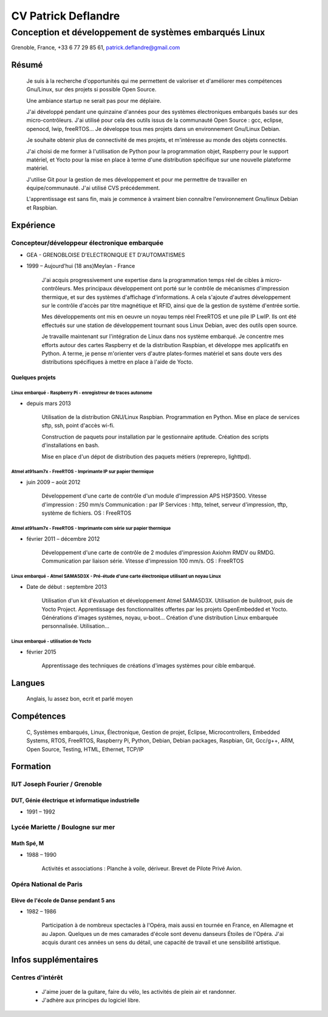 ####################
CV Patrick Deflandre
####################

-------------------------------------------------------
Conception et développement de systèmes embarqués Linux
-------------------------------------------------------

Grenoble, France, +33 6 77 29 85 61, patrick.deflandre@gmail.com


******
Résumé
******

    Je suis à la recherche d'opportunités qui me permettent de valoriser et d'améliorer mes compétences Gnu/Linux, sur des projets si possible Open Source.

    Une ambiance startup ne serait pas pour me déplaire.

    J'ai développé pendant une quinzaine d'années pour des systèmes électroniques embarqués basés sur des micro-contrôleurs. J'ai utilisé pour cela des outils issus de la communauté Open Source : gcc, eclipse, openocd, lwip, freeRTOS... Je développe tous mes projets dans un environnement Gnu/Linux Debian.

    Je souhaite obtenir plus de connectivité de mes projets, et m'intéresse au monde des objets connectés.

    J'ai choisi de me former à l'utilisation de Python pour la programmation objet, Raspberry pour le support matériel, et Yocto pour la mise en place à terme d'une distribution spécifique sur une nouvelle plateforme matériel.

    J'utilise Git pour la gestion de mes développement et pour me permettre de travailler en équipe/communauté. J'ai utilisé CVS précédemment.

    L'apprentissage est sans fin, mais je commence à vraiment bien connaître l'environnement Gnu/linux Debian et Raspbian.



**********
Expérience
**********

Concepteur/développeur électronique embarquée
=============================================
* GEA - GRENOBLOISE D'ELECTRONIQUE ET D'AUTOMATISMES
* 1999 – Aujourd’hui (18 ans)Meylan - France

    J'ai acquis progressivement une expertise dans la programmation temps réel de cibles à micro-contrôleurs. Mes principaux développement ont porté sur le contrôle de mécanismes d'impression thermique, et sur des systèmes d'affichage d'informations. A cela s'ajoute d'autres développement sur le contrôle d'accès par titre magnétique et RFID, ainsi que de la gestion de système d'entrée sortie.

    Mes développements ont mis en oeuvre un noyau temps réel FreeRTOS et une pile IP LwIP. Ils ont été effectués sur une station de développement tournant sous Linux Debian, avec des outils open source.

    Je travaille maintenant sur l'intégration de Linux dans nos système embarqué. Je concentre mes efforts autour des cartes Raspberry et de la distribution Raspbian, et développe mes applicatifs en Python. A terme, je pense m'orienter vers d'autre plates-formes matériel et sans doute vers des distributions spécifiques à mettre en place à l'aide de Yocto.

Quelques projets
----------------

Linux embarqué - Raspberry Pi - enregistreur de traces autonome
^^^^^^^^^^^^^^^^^^^^^^^^^^^^^^^^^^^^^^^^^^^^^^^^^^^^^^^^^^^^^^^
* depuis mars 2013

    Utilisation de la distribution GNU/Linux Raspbian.
    Programmation en Python.
    Mise en place de services sftp, ssh, point d'accès wi-fi.

    Construction de paquets pour installation par le gestionnaire aptitude.
    Création des scripts d'installations en bash.

    Mise en place d'un dépot de distribution des paquets métiers (reprerepro, lighttpd).


Atmel at91sam7x - FreeRTOS - Imprimante IP sur papier thermique
^^^^^^^^^^^^^^^^^^^^^^^^^^^^^^^^^^^^^^^^^^^^^^^^^^^^^^^^^^^^^^^
* juin 2009 – août 2012

    Développement d'une carte de contrôle d'un module d'impression APS HSP3500.
    Vitesse d'impression : 250 mm/s
    Communication : par IP
    Services : http, telnet, serveur d'impression, tftp, système de fichiers.
    OS : FreeRTOS


Atmel at91sam7x - FreeRTOS - Imprimante com série sur papier thermique
^^^^^^^^^^^^^^^^^^^^^^^^^^^^^^^^^^^^^^^^^^^^^^^^^^^^^^^^^^^^^^^^^^^^^^
* février 2011 – décembre 2012

    Développement d'une carte de contrôle de 2 modules d'impression Axiohm RMDV ou RMDG.
    Communication par liaison série.
    Vitesse d'impression 100 mm/s.
    OS : FreeRTOS


Linux embarqué - Atmel SAMA5D3X - Pré-étude d'une carte électronique utilisant un noyau Linux
^^^^^^^^^^^^^^^^^^^^^^^^^^^^^^^^^^^^^^^^^^^^^^^^^^^^^^^^^^^^^^^^^^^^^^^^^^^^^^^^^^^^^^^^^^^^^
* Date de début : septembre 2013

    Utilisation d'un kit d'évaluation et développement Atmel SAMA5D3X.
    Utilisation de buildroot, puis de Yocto Project.
    Apprentissage des fonctionnalités offertes par les projets OpenEmbedded et Yocto.
    Générations d'images systèmes, noyau, u-boot...
    Création d'une distribution Linux embarquée personnalisée.
    Utilisation...


Linux embarqué - utilisation de Yocto
^^^^^^^^^^^^^^^^^^^^^^^^^^^^^^^^^^^^^
* février 2015

    Apprentissage des techniques de créations d'images systèmes pour cible embarqué.

*******
Langues
*******

    Anglais, lu assez bon, ecrit et parlé moyen

***********
Compétences
***********

    C, Systèmes embarqués, Linux, Électronique, Gestion de projet, Eclipse, Microcontrollers, Embedded Systems, RTOS,  FreeRTOS, Raspberry Pi, Python, Debian, Debian packages, Raspbian, Git, Gcc/g++, ARM, Open Source, Testing, HTML, Ethernet, TCP/IP

*********
Formation
*********

IUT Joseph Fourier / Grenoble
=============================
DUT, Génie électrique et informatique industrielle
--------------------------------------------------
* 1991 – 1992


Lycée Mariette / Boulogne sur mer
=================================
Math Spé, M
-----------
* 1988 – 1990

    Activités et associations : Planche à voile, dériveur. Brevet de Pilote Privé Avion.

Opéra National de Paris
=======================
Elève de l'école de Danse pendant 5 ans
---------------------------------------
* 1982 – 1986

    Participation à de nombreux spectacles à l'Opéra, mais aussi en tournée en France, en Allemagne et au Japon.
    Quelques un de mes camarades d'école sont devenu danseurs Étoiles de l'Opéra.
    J'ai acquis durant ces années un sens du détail, une capacité de travail et une sensibilité artistique.

*********************
Infos supplémentaires
*********************

Centres d'intérêt
=================

    * J'aime jouer de la guitare, faire du vélo, les activités de plein air et randonner.
    * J'adhère aux principes du logiciel libre.

